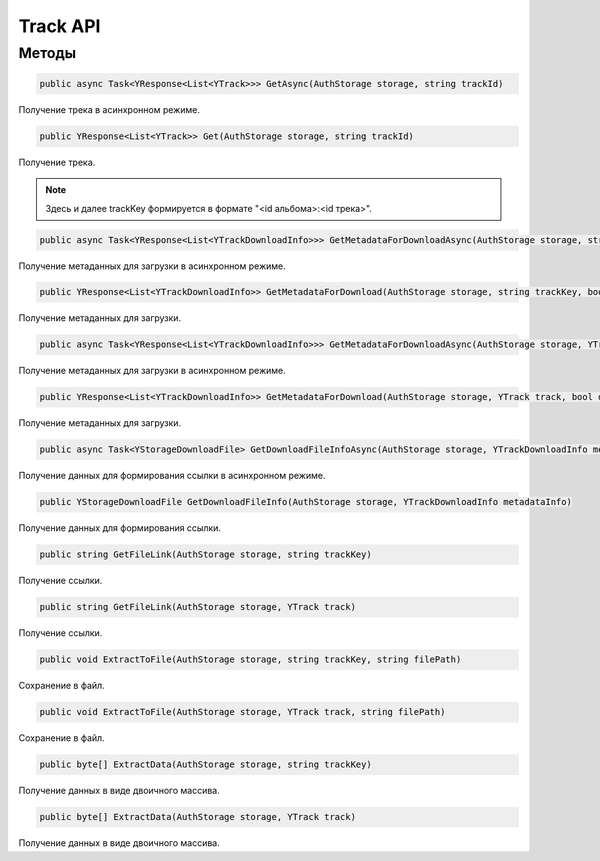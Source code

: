 Track API
==================================================================

------------------------------------------------------------------
Методы
------------------------------------------------------------------

.. code-block:: csharp

   public async Task<YResponse<List<YTrack>>> GetAsync(AuthStorage storage, string trackId)

Получение трека в асинхронном режиме.

.. code-block:: csharp

   public YResponse<List<YTrack>> Get(AuthStorage storage, string trackId)

Получение трека.

.. note:: Здесь и далее trackKey формируется в формате "<id альбома>:<id трека>".


.. code-block:: csharp

   public async Task<YResponse<List<YTrackDownloadInfo>>> GetMetadataForDownloadAsync(AuthStorage storage, string trackKey, bool direct)

Получение метаданных для загрузки в асинхронном режиме.

.. code-block:: csharp

   public YResponse<List<YTrackDownloadInfo>> GetMetadataForDownload(AuthStorage storage, string trackKey, bool direct = false)

Получение метаданных для загрузки.

.. code-block:: csharp

   public async Task<YResponse<List<YTrackDownloadInfo>>> GetMetadataForDownloadAsync(AuthStorage storage, YTrack track, bool direct = false)

Получение метаданных для загрузки в асинхронном режиме.

.. code-block:: csharp

   public YResponse<List<YTrackDownloadInfo>> GetMetadataForDownload(AuthStorage storage, YTrack track, bool direct = false)

Получение метаданных для загрузки.

.. code-block:: csharp

   public async Task<YStorageDownloadFile> GetDownloadFileInfoAsync(AuthStorage storage, YTrackDownloadInfo metadataInfo)

Получение данных для формирования ссылки в асинхронном режиме.

.. code-block:: csharp

   public YStorageDownloadFile GetDownloadFileInfo(AuthStorage storage, YTrackDownloadInfo metadataInfo)

Получение данных для формирования ссылки.

.. code-block:: csharp

   public string GetFileLink(AuthStorage storage, string trackKey)

Получение ссылки.

.. code-block:: csharp

   public string GetFileLink(AuthStorage storage, YTrack track)

Получение ссылки.

.. code-block:: csharp

   public void ExtractToFile(AuthStorage storage, string trackKey, string filePath)

Сохранение в файл.

.. code-block:: csharp

   public void ExtractToFile(AuthStorage storage, YTrack track, string filePath)

Сохранение в файл.

.. code-block:: csharp

   public byte[] ExtractData(AuthStorage storage, string trackKey)

Получение данных в виде двоичного массива.

.. code-block:: csharp

   public byte[] ExtractData(AuthStorage storage, YTrack track)

Получение данных в виде двоичного массива.